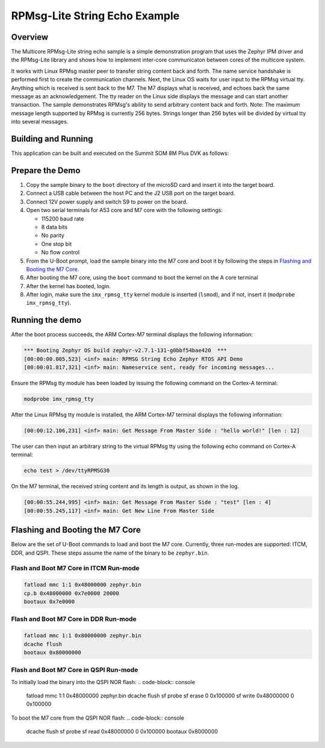 .. _rpmsg_lite_str_echo:

RPMsg-Lite String Echo Example
##############################

Overview
********

The Multicore RPMsg-Lite string echo sample is a simple demonstration program
that uses the Zephyr IPM driver and the RPMsg-Lite library and shows how to
implement inter-core communicaton between cores of the multicore system.

It works with Linux RPMsg master peer to transfer string content back and forth.
The name service handshake is performed first to create the communication
channels. Next, the Linux OS waits for user input to the RPMsg virtual tty.
Anything which is received is sent back to the M7. The M7 displays what is
received, and echoes back the same message as an acknowledgement. The tty reader
on the Linux side displays the message and can start another transaction. The
sample demonstrates RPMsg's ability to send arbitrary content back and forth.
Note: The maximum message length supported by RPMsg is currently 256 bytes.
Strings longer than 256 bytes will be divided by virtual tty into several
messages.

Building and Running
********************

This application can be built and executed on the Summit SOM 8M Plus
DVK as follows:

.. zephyr-app-commands::
   :zephyr-app: samples/rpmsg_lite_str_echo_zephyr
   :host-os: unix
   :board: summitsom8mplus_dvk_itcm
   :goals: run
   :compact:

Prepare the Demo
****************
1.  Copy the sample binary to the ``boot`` directory of the microSD card and
    insert it into the target board.
2.  Connect a USB cable between the host PC and the J2 USB port on the target
    board.
3.  Connect 12V power supply and switch S9 to power on the board.
4.  Open two serial terminals for A53 core and M7 core with the following
    settings:

    * 115200 baud rate
    * 8 data bits
    * No parity
    * One stop bit
    * No flow control
5.  From the U-Boot prompt, load the sample binary into the M7 core and boot it
    by following the steps in `Flashing and Booting the M7 Core`_.
6.  After booting the M7 core, using the ``boot`` command to boot the kernel on
    the A core terminal
7.  After the kernel has booted, login.
8.  After login, make sure the ``imx_rpmsg_tty`` kernel module is inserted
    (``lsmod``), and if not, insert it (``modprobe imx_rpmsg_tty``).

Running the demo
****************
After the boot process succeeds, the ARM Cortex-M7 terminal displays the
following information:

.. code-block:: console

    *** Booting Zephyr OS build zephyr-v2.7.1-131-g0bbf54bae420  ***
    [00:00:00.005,523] <inf> main: RPMSG String Echo Zephyr RTOS API Demo
    [00:00:01.817,321] <inf> main: Nameservice sent, ready for incoming messages...

Ensure the RPMsg tty module has been loaded by issuing the following command on
the Cortex-A terminal:

.. code-block:: bash

    modprobe imx_rpmsg_tty

After the Linux RPMsg tty module is installed, the ARM Cortex-M7 terminal
displays the following information:

.. code-block:: console

    [00:00:12.106,231] <inf> main: Get Message From Master Side : "hello world!" [len : 12]


The user can then input an arbitrary string to the virtual RPMsg tty using the
following echo command on Cortex-A terminal:

.. code-block:: bash

    echo test > /dev/ttyRPMSG30

On the M7 terminal, the received string content and its length is output, as
shown in the log.

.. code-block:: console

    [00:00:55.244,995] <inf> main: Get Message From Master Side : "test" [len : 4]
    [00:00:55.245,117] <inf> main: Get New Line From Master Side

Flashing and Booting the M7 Core
********************************
Below are the set of U-Boot commands to load and boot the M7 core. Currently,
three run-modes are supported: ITCM, DDR, and QSPI. These steps assume the name
of the binary to be ``zephyr.bin``.

Flash and Boot M7 Core in ITCM Run-mode
=======================================
.. code-block:: console

    fatload mmc 1:1 0x48000000 zephyr.bin
    cp.b 0x48000000 0x7e0000 20000
    bootaux 0x7e0000

Flash and Boot M7 Core in DDR Run-mode
======================================
.. code-block:: console

    fatload mmc 1:1 0x80000000 zephyr.bin
    dcache flush
    bootaux 0x80000000

Flash and Boot M7 Core in QSPI Run-mode
=======================================
To initially load the binary into the QSPI NOR flash:
.. code-block:: console

    fatload mmc 1:1 0x48000000 zephyr.bin
    dcache flush
    sf probe
    sf erase 0 0x100000
    sf write 0x48000000 0 0x100000

To boot the M7 core from the QSPI NOR flash:
.. code-block:: console

    dcache flush
    sf probe
    sf read 0x48000000 0 0x100000
    bootaux 0x8000000
